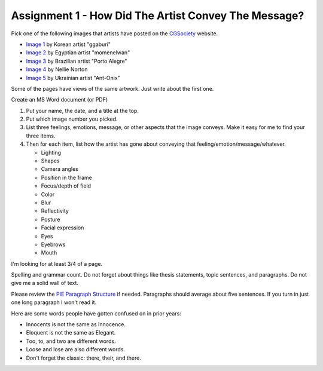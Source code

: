 .. _Assignment_01:

Assignment 1 - How Did The Artist Convey The Message?
=====================================================

.. image:: artist.svg
    :width: 40%
    :class: right-image

Pick one of the following images that artists have posted on the
CGSociety_ website.

.. _CGSociety: http://www.cgsociety.org/

* `Image 1 <https://cgsociety.org/c/featured/i9la/chirstmas-empty-city>`_ by Korean artist "ggaburi"
* `Image 2 <https://cgsociety.org/c/featured/2sn1/zohlof>`_ by Egyptian artist "momenelwan"
* `Image 3 <https://cgsociety.org/c/featured/hwyt/frozen-land>`_ by Brazilian artist "Porto Alegre"
* `Image 4 <https://cgsociety.org/c/featured/dfpr/sci-fi-environment-d>`_ by Nellie Norton
* `Image 5 <https://cgsociety.org/c/editors-pick/u592/black-mamba>`_ by Ukrainian artist "Ant-Onix"

Some of the pages have views of the same artwork. Just write about the first one.

Create an MS Word document (or PDF)

1. Put your name, the date, and a title at the top.
2. Put which image number you picked.
3. List three feelings, emotions, message, or other aspects that the image
   conveys. Make it easy for me to find your three items.
4. Then for each item, list how the artist has gone about conveying that
   feeling/emotion/message/whatever.

   * Lighting
   * Shapes
   * Camera angles
   * Position in the frame
   * Focus/depth of field
   * Color
   * Blur
   * Reflectivity
   * Posture
   * Facial expression
   * Eyes
   * Eyebrows
   * Mouth

I'm looking for at least 3/4 of a page.

Spelling and grammar count. Do not forget about things like thesis statements,
topic sentences, and paragraphs. Do not give me a solid wall of text.

Please review the
`PIE Paragraph Structure <https://awc.ashford.edu/essay-dev-pie-paragraph.html>`_
if needed. Paragraphs should average about five sentences. If you turn in just
one long paragraph I won't read it.

Here are some words people have gotten confused on in prior years:

* Innocents is not the same as Innocence.
* Eloquent is not the same as Elegant.
* Too, to, and two are different words.
* Loose and lose are also different words.
* Don't forget the classic: there, their, and there.
